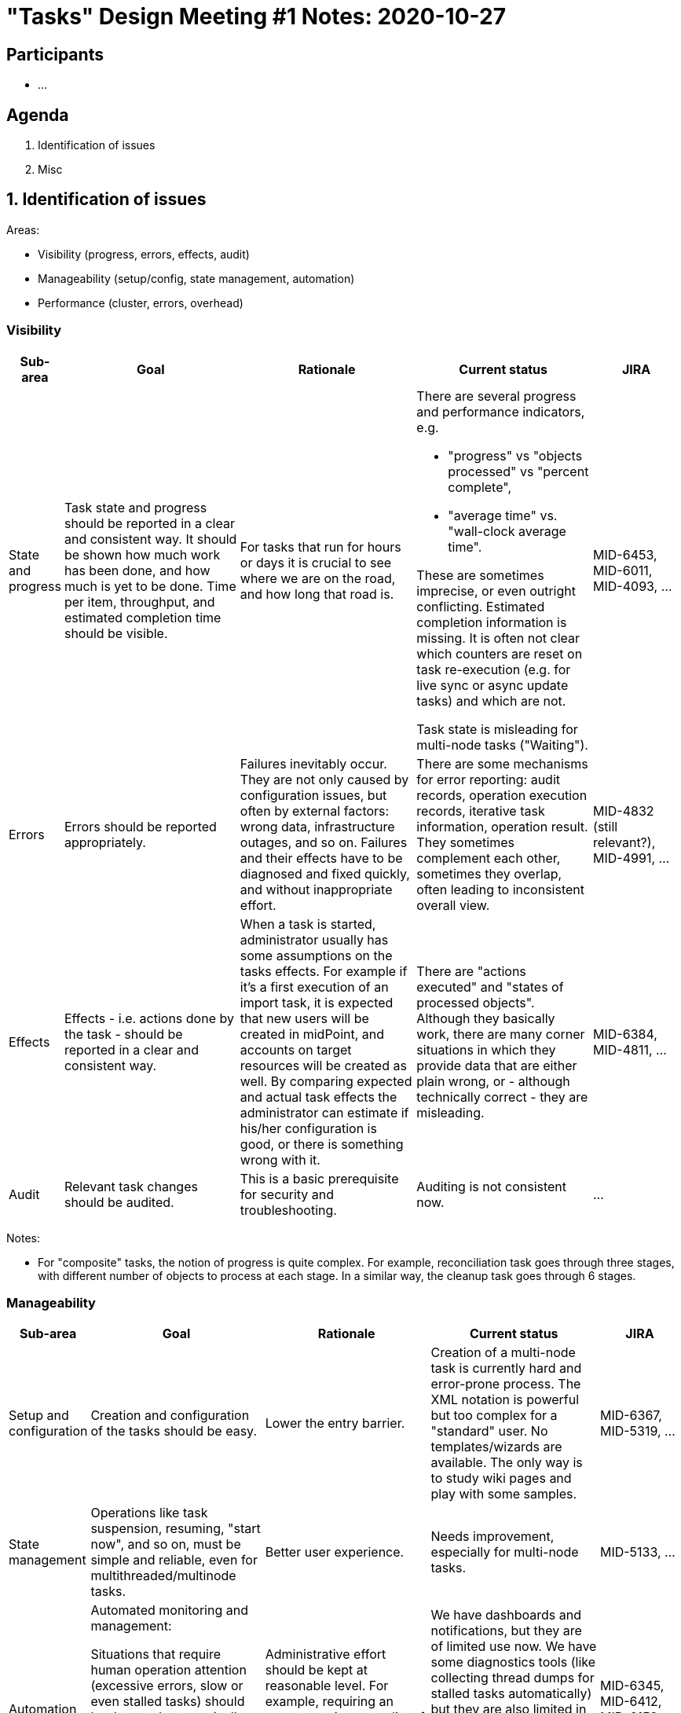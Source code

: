 = "Tasks" Design Meeting #1 Notes: 2020-10-27

== Participants

* ...

== Agenda

1. Identification of issues
2. Misc

== 1. Identification of issues

Areas:

* Visibility (progress, errors, effects, audit)
* Manageability (setup/config, state management, automation)
* Performance (cluster, errors, overhead)

=== Visibility

[%header]
[cols="2,8a,8a,8a,4"]
|===
| Sub-area
| Goal
| Rationale
| Current status
| JIRA


| State and progress
|
Task state and progress should be reported in a clear and consistent way. It should be shown
how much work has been done, and how much is yet to be done. Time per item, throughput,
and estimated completion time should be visible.
|
For tasks that run for hours or days it is crucial to see where we are on the road, and
how long that road is.
|
There are several progress and performance indicators, e.g.

* "progress" vs "objects processed" vs "percent complete",
* "average time" vs. "wall-clock average time".

These are sometimes imprecise, or even outright conflicting. Estimated completion information
is missing. It is often not clear which counters are reset on task re-execution (e.g. for
live sync or async update tasks) and which are not.

Task state is misleading for multi-node tasks ("Waiting").
|
MID-6453, MID-6011, MID-4093, ...

| Errors
|
Errors should be reported appropriately.
|
Failures inevitably occur. They are not only caused by configuration issues, but often by
external factors: wrong data, infrastructure outages, and so on. Failures and their effects
have to be diagnosed and fixed quickly, and without inappropriate effort.
|
There are some mechanisms for error reporting: audit records, operation execution records,
iterative task information, operation result. They sometimes complement each other, sometimes
they overlap, often leading to inconsistent overall view.
|
MID-4832 (still relevant?), MID-4991, ...

| Effects
|
Effects - i.e. actions done by the task - should be reported in a clear and consistent way.
|
When a task is started, administrator usually has some assumptions on the tasks effects. For
example if it's a first execution of an import task, it is expected that new users will be
created in midPoint, and accounts on target resources will be created as well. By comparing
expected and actual task effects the administrator can estimate if his/her configuration is good,
or there is something wrong with it.
|
There are "actions executed" and "states of processed objects". Although they basically work,
there are many corner situations in which they provide data that are either plain wrong, or
- although technically correct - they are misleading.
|
MID-6384, MID-4811, ...

| Audit
|
Relevant task changes should be audited.
|
This is a basic prerequisite for security and troubleshooting.
|
Auditing is not consistent now.
|
...

|===

Notes:

* For "composite" tasks, the notion of progress is quite complex. For example, reconciliation task
goes through three stages, with different number of objects to process at each stage. In a similar
way, the cleanup task goes through 6 stages.


=== Manageability

[%header]
[cols="2,8a,8a,8a,4"]
|===
| Sub-area
| Goal
| Rationale
| Current status
| JIRA

| Setup and configuration
|
Creation and configuration of the tasks should be easy.

// There should be also more configuration options,
//like nice GUI for object selection (e.g. by archetype).
|
Lower the entry barrier.
|
Creation of a multi-node task is currently hard and error-prone process. The XML notation is powerful
but too complex for a "standard" user. No templates/wizards are available. The only way is to
study wiki pages and play with some samples.
|
MID-6367, MID-5319, ...

| State management
|
Operations like task suspension, resuming, "start now", and so on, must be simple
and reliable, even for multithreaded/multinode tasks.

//Other partial improvements are needed, e.g. converting single-run vs recurring tasks.
|
Better user experience.
|
Needs improvement, especially for multi-node tasks.
|
MID-5133, ...

| Automation
|
Automated monitoring
and management:

Situations that require human operation attention (excessive errors, slow or even stalled
tasks) should be detected automatically, and appropriate notification should be carried out.

Thresholds for operations should be observed and maintained.
|
Administrative effort should be kept at reasonable level. For example, requiring an operator to
inspect a list of tasks and to try to detect anomalies is counter-productive.
|
We have dashboards and notifications, but they are of limited use now. We have some diagnostics
tools (like collecting thread dumps for stalled tasks automatically) but they are also limited
in scope. Not all crucial information (e.g. staleness flag) is available to external clients by REST.
Do we have thresholds for success/failure operations?
|
MID-6345, MID-6412, MID-6152, MID-5348, ...

|===

=== Performance

[%header]
[cols="2,8a,8a,8a,4"]
|===
| Sub-area
| Goal
| Rationale
| Current status
| JIRA

| Cluster utilization
|
MidPoint should utilize multiple nodes effectively. The load should be evenly
distributed, taking into account user requirements (where appropriate). Node addition
and removal should be dynamically taken into account.
|
This is a basic requirement for scalability.
|
There is some missing functionality and issues with existing features. Dynamic clusters
are not supported at all. As the issues are concerned, for example, when a cluster is
restarted, all tasks try to execute on the first node that goes live.
|
MID-6421, MID-6116, ...

| Error recovery
|
The recovery from errors should be efficient, both from the point of user's time
(partially covered by Visibility:Errors) but also from the point of processing time.
|
The system should be able to get into consistent state (cf. eventual consistency)
even when having millions or tens of millions objects in total.
|
We do have consistency mechanism for handling failures during outbound provisioning.
It allows us to efficiently resolve (typically by retrying) failures that have occurred there.
But we need a similar mechanism for *inbound* processing, i.e. synchronization: either live sync,
import, or reconciliation. So a few failed records should be able to be fixed without the need of
manual intervention or massive reconciliation effort. (An experimental work has been done in this
area.)
|
MID-6417, MID-4557, ...

| Overhead reduction
|
Bucket management should be efficient and reliable. Overhead incurred should be low.
|
Performance increase.

But an indirect effect is that bucket configuration will be less fragile
and more forgiving, improving ease of use and lowering entry barrier.
//Ease of use. Low barrier of entry.
//Setting up bucket management parameters should be easy. It should not require
//trial-and-error processes, nor a lot of experience.
|
The bucket management works but requires elaborate tuning to be efficient enough.
It does not always work reliably.
|
MID-6468, MID-5041, MID-6367, ...

|===

Notes:

* Overhead reduction: Direct support from repository (using custom tables) should help.

== Other / unrelated

[%header]
[cols="2,6,8"]
|===
| JIRA
| Name
| Comments
| MID-4094
| Preview changes for import/recon
|

| MID-4073
| Cleanup task (part 2)
| Old errors, operation execution info, lingering tasks. General system housekeeping.

| MID-3940
| Bulk actions: searchIterative and delete
| The old "search iteratively vs. delete" problem.

| ...
| ...
| ...
|===
